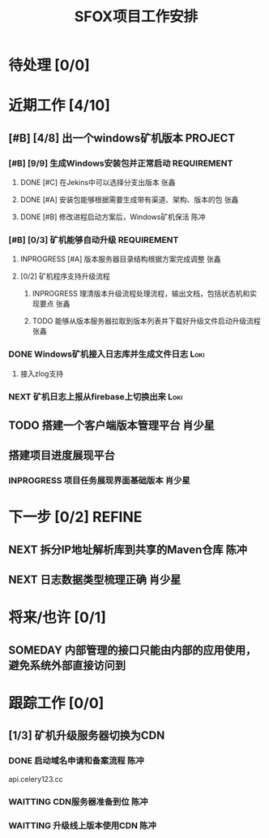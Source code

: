 #+LAST_MOBILE_CHANGE: 2020-01-15 23:40:43
#+TITLE: SFOX项目工作安排
#+SEQ_TODO: TODO(t) NEXT(n!) WAITTING(w@/!) SOMEDAY(s!) INPROGRESS(p!) | DONE(d@/!) ABORT(a@/!)
#+TAGS:
#+TAGS: REFINE
#+TAGS: Loki(l) 陈冲(c) 肖少星(s) 张鑫(x)
#+TAGS: PROJECT(p) REQUIREMENT(r) BUG(b) VERSION(v)
#+STARTUP: logdrawer
#+STARTUP: content
#+STARTUP: hidestars
#+STARTUP: indent
#+ARCHIVE: Archive/%s::
#+CATEGORY: SFOX

* 待处理 [0/0]
* 近期工作 [4/10]
** [#B] [4/8] 出一个windows矿机版本                                :PROJECT:
*** [#B] [9/9] 生成Windows安装包并正常启动                    :REQUIREMENT:
**** DONE [#C] 在Jekins中可以选择分支出版本                         :张鑫:
SCHEDULED: <2020-02-07 Fri>
**** DONE [#A] 安装包能够根据需要生成带有渠道、架构、版本的包       :张鑫:
SCHEDULED: <2020-02-07 Fri>
**** DONE [#B] 修改进程启动方案后，Windows矿机保活                  :陈冲:
SCHEDULED: <2020-02-10 Mon>
*** [#B] [0/3] 矿机能够自动升级                               :REQUIREMENT:
**** INPROGRESS [#A] 版本服务器目录结构根据方案完成调整             :张鑫:
SCHEDULED: <2020-02-06 Thu>
**** [0/2] 矿机程序支持升级流程
***** INPROGRESS 理清版本升级流程处理流程，输出文档，包括状态机和实现要点 :张鑫:
SCHEDULED: <2020-02-13 Thu>
***** TODO 能够从版本服务器拉取到版本列表并下载好升级文件启动升级流程 :张鑫:
SCHEDULED: <2020-02-15 Sat>
*** DONE Windows矿机接入日志库并生成文件日志                         :Loki:
SCHEDULED: <2020-02-07 Fri>
1. 接入zlog支持
*** NEXT 矿机日志上报从firebase上切换出来                            :Loki:
** TODO 搭建一个客户端版本管理平台                                  :肖少星:
** 搭建项目进度展现平台
*** INPROGRESS 项目任务展现界面基础版本                            :肖少星:
SCHEDULED: <2020-02-13 Thu>
* 下一步 [0/2]                                                       :REFINE:
** NEXT 拆分IP地址解析库到共享的Maven仓库                             :陈冲:
** NEXT 日志数据类型梳理正确                                        :肖少星:
* 将来/也许 [0/1]
** SOMEDAY 内部管理的接口只能由内部的应用使用，避免系统外部直接访问到
* 跟踪工作 [0/0]
** [1/3] 矿机升级服务器切换为CDN
*** DONE 启动域名申请和备案流程                                      :陈冲:
SCHEDULED: <2020-02-06 Thu>
api.celery123.cc
*** WAITTING CDN服务器准备到位                                       :陈冲:
SCHEDULED: <2020-02-21 Fri>
*** WAITTING 升级线上版本使用CDN                                     :陈冲:
